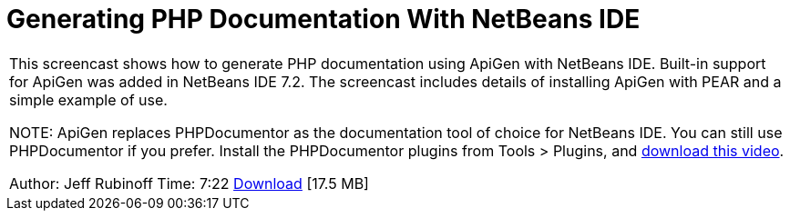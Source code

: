 // 
//     Licensed to the Apache Software Foundation (ASF) under one
//     or more contributor license agreements.  See the NOTICE file
//     distributed with this work for additional information
//     regarding copyright ownership.  The ASF licenses this file
//     to you under the Apache License, Version 2.0 (the
//     "License"); you may not use this file except in compliance
//     with the License.  You may obtain a copy of the License at
// 
//       http://www.apache.org/licenses/LICENSE-2.0
// 
//     Unless required by applicable law or agreed to in writing,
//     software distributed under the License is distributed on an
//     "AS IS" BASIS, WITHOUT WARRANTIES OR CONDITIONS OF ANY
//     KIND, either express or implied.  See the License for the
//     specific language governing permissions and limitations
//     under the License.
//

= Generating PHP Documentation With NetBeans IDE
:jbake-type: tutorial
:jbake-tags: tutorials 
:jbake-status: published
:syntax: true
:icons: font
:source-highlighter: pygments
:toc: left
:toc-title:
:description: Generating PHP Documentation With NetBeans IDE - Apache NetBeans
:keywords: Apache NetBeans, Tutorials, Generating PHP Documentation With NetBeans IDE

|===
|This screencast shows how to generate PHP documentation using ApiGen with NetBeans IDE. Built-in support for ApiGen was added in NetBeans IDE 7.2. The screencast includes details of installing ApiGen with PEAR and a simple example of use.

NOTE: ApiGen replaces PHPDocumentor as the documentation tool of choice for NetBeans IDE. You can still use PHPDocumentor if you prefer. Install the PHPDocumentor plugins from Tools > Plugins, and link:http://bits.netbeans.org/media/phpdoc.flv[+download this video+].

Author: Jeff Rubinoff
Time: 7:22 
link:http://bits.netbeans.org/media/php-apigen.flv[+Download+] [17.5 MB]

|===
